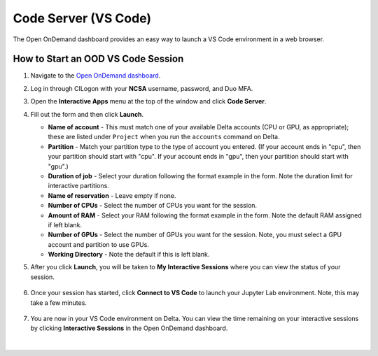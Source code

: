 .. _ood-code-server:

Code Server (VS Code)
========================

The Open OnDemand dashboard provides an easy way to launch a VS Code environment in a web browser.

How to Start an OOD VS Code Session
--------------------------------------

#. Navigate to the `Open OnDemand dashboard <https://openondemand.delta.ncsa.illinois.edu/>`_.
#. Log in through CILogon with your **NCSA** username, password, and Duo MFA.
#. Open the **Interactive Apps** menu at the top of the window and click **Code Server**.
#. Fill out the form and then click **Launch**.

   - **Name of account** - This must match one of your available Delta accounts (CPU or GPU, as appropriate); these are listed under ``Project`` when you run the ``accounts`` command on Delta.
   - **Partition** - Match your partition type to the type of account you entered. (If your account ends in "cpu", then your partition should start with "cpu". If your account ends in "gpu", then your partition should start with "gpu".)
   - **Duration of job** - Select your duration following the format example in the form. Note the duration limit for interactive partitions.
   - **Name of reservation** - Leave empty if none.
   - **Number of CPUs** - Select the number of CPUs you want for the session.
   - **Amount of RAM** - Select your RAM following the format example in the form. Note the default RAM assigned if left blank.
   - **Number of GPUs** - Select the number of GPUs you want for the session. Note, you must select a GPU account and partition to use GPUs.
   - **Working Directory** - Note the default if this is left blank.

   \

#. After you click **Launch**, you will be taken to **My Interactive Sessions** where you can view the status of your session.

   .. figure:: ../images/ood/code-server-starting.png
      :alt: Open OnDemand My Interactive Sessions screen showing the Code Server session status: "Your session is currently starting...Please be patient as this process can take a few minutes."
      :width: 500

#. Once your session has started, click **Connect to VS Code** to launch your Jupyter Lab environment. Note, this may take a few minutes.

   .. figure:: ../images/ood/vs-code-connect.png
      :alt: Open OnDemand My Interactive Sessions screen showing the Jupyter Lab session with the Connect to VS Code button.
      :width: 500

#. You are now in your VS Code environment on Delta. You can view the time remaining on your interactive sessions by clicking **Interactive Sessions** in the Open OnDemand dashboard.

   .. figure:: ../images/ood/ood-interactive-sessions-button.png
      :alt: Open OnDemand options at top of window with the Interactive Sessions button highlighted.
      :width: 750

|

